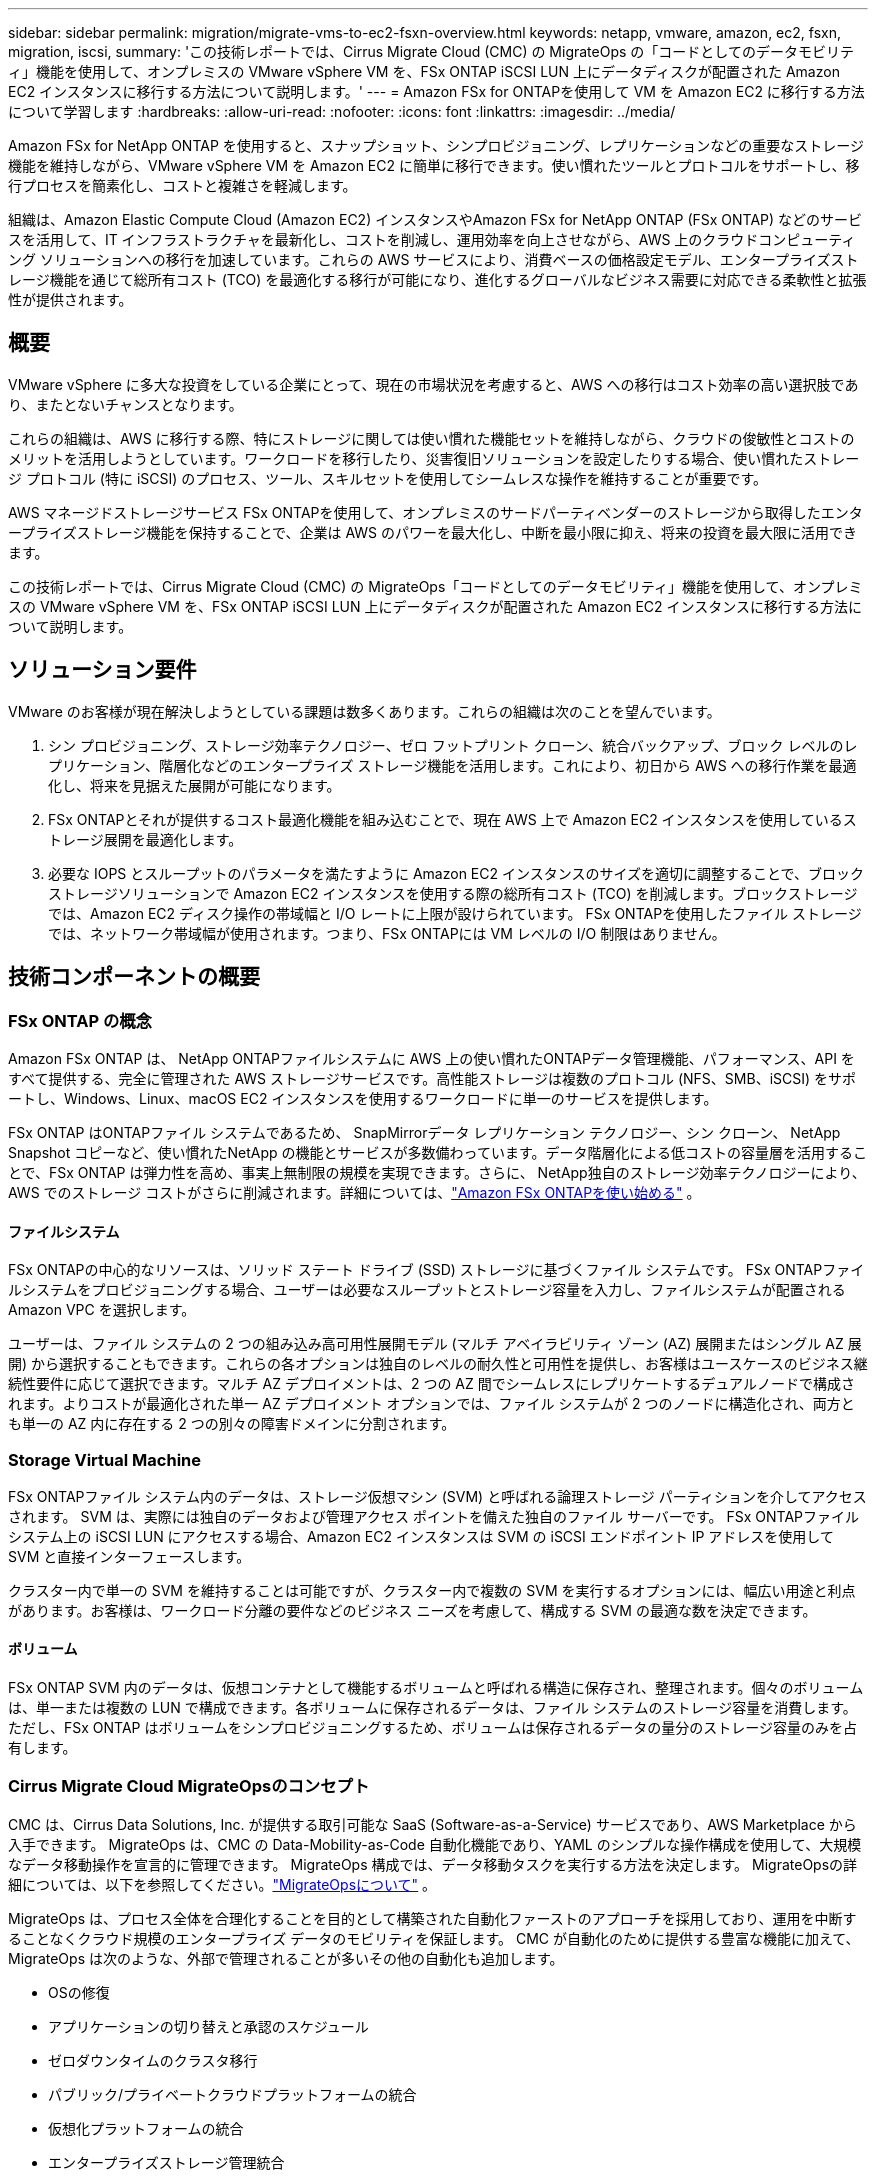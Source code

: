 ---
sidebar: sidebar 
permalink: migration/migrate-vms-to-ec2-fsxn-overview.html 
keywords: netapp, vmware, amazon, ec2, fsxn, migration, iscsi, 
summary: 'この技術レポートでは、Cirrus Migrate Cloud (CMC) の MigrateOps の「コードとしてのデータモビリティ」機能を使用して、オンプレミスの VMware vSphere VM を、FSx ONTAP iSCSI LUN 上にデータディスクが配置された Amazon EC2 インスタンスに移行する方法について説明します。' 
---
= Amazon FSx for ONTAPを使用して VM を Amazon EC2 に移行する方法について学習します
:hardbreaks:
:allow-uri-read: 
:nofooter: 
:icons: font
:linkattrs: 
:imagesdir: ../media/


[role="lead"]
Amazon FSx for NetApp ONTAP を使用すると、スナップショット、シンプロビジョニング、レプリケーションなどの重要なストレージ機能を維持しながら、VMware vSphere VM を Amazon EC2 に簡単に移行できます。使い慣れたツールとプロトコルをサポートし、移行プロセスを簡素化し、コストと複雑さを軽減します。

組織は、Amazon Elastic Compute Cloud (Amazon EC2) インスタンスやAmazon FSx for NetApp ONTAP (FSx ONTAP) などのサービスを活用して、IT インフラストラクチャを最新化し、コストを削減し、運用効率を向上させながら、AWS 上のクラウドコンピューティング ソリューションへの移行を加速しています。これらの AWS サービスにより、消費ベースの価格設定モデル、エンタープライズストレージ機能を通じて総所有コスト (TCO) を最適化する移行が可能になり、進化するグローバルなビジネス需要に対応できる柔軟性と拡張性が提供されます。



== 概要

VMware vSphere に多大な投資をしている企業にとって、現在の市場状況を考慮すると、AWS への移行はコスト効率の高い選択肢であり、またとないチャンスとなります。

これらの組織は、AWS に移行する際、特にストレージに関しては使い慣れた機能セットを維持しながら、クラウドの俊敏性とコストのメリットを活用しようとしています。ワークロードを移行したり、災害復旧ソリューションを設定したりする場合、使い慣れたストレージ プロトコル (特に iSCSI) のプロセス、ツール、スキルセットを使用してシームレスな操作を維持することが重要です。

AWS マネージドストレージサービス FSx ONTAPを使用して、オンプレミスのサードパーティベンダーのストレージから取得したエンタープライズストレージ機能を保持することで、企業は AWS のパワーを最大化し、中断を最小限に抑え、将来の投資を最大限に活用できます。

この技術レポートでは、Cirrus Migrate Cloud (CMC) の MigrateOps「コードとしてのデータモビリティ」機能を使用して、オンプレミスの VMware vSphere VM を、FSx ONTAP iSCSI LUN 上にデータディスクが配置された Amazon EC2 インスタンスに移行する方法について説明します。



== ソリューション要件

VMware のお客様が現在解決しようとしている課題は数多くあります。これらの組織は次のことを望んでいます。

. シン プロビジョニング、ストレージ効率テクノロジー、ゼロ フットプリント クローン、統合バックアップ、ブロック レベルのレプリケーション、階層化などのエンタープライズ ストレージ機能を活用します。これにより、初日から AWS への移行作業を最適化し、将来を見据えた展開が可能になります。
. FSx ONTAPとそれが提供するコスト最適化機能を組み込むことで、現在 AWS 上で Amazon EC2 インスタンスを使用しているストレージ展開を最適化します。
. 必要な IOPS とスループットのパラメータを満たすように Amazon EC2 インスタンスのサイズを適切に調整することで、ブロックストレージソリューションで Amazon EC2 インスタンスを使用する際の総所有コスト (TCO) を削減します。ブロックストレージでは、Amazon EC2 ディスク操作の帯域幅と I/O レートに上限が設けられています。 FSx ONTAPを使用したファイル ストレージでは、ネットワーク帯域幅が使用されます。つまり、FSx ONTAPには VM レベルの I/O 制限はありません。




== 技術コンポーネントの概要



=== FSx ONTAP の概念

Amazon FSx ONTAP は、 NetApp ONTAPファイルシステムに AWS 上の使い慣れたONTAPデータ管理機能、パフォーマンス、API をすべて提供する、完全に管理された AWS ストレージサービスです。高性能ストレージは複数のプロトコル (NFS、SMB、iSCSI) をサポートし、Windows、Linux、macOS EC2 インスタンスを使用するワークロードに単一のサービスを提供します。

FSx ONTAP はONTAPファイル システムであるため、 SnapMirrorデータ レプリケーション テクノロジー、シン クローン、 NetApp Snapshot コピーなど、使い慣れたNetApp の機能とサービスが多数備わっています。データ階層化による低コストの容量層を活用することで、FSx ONTAP は弾力性を高め、事実上無制限の規模を実現できます。さらに、 NetApp独自のストレージ効率テクノロジーにより、AWS でのストレージ コストがさらに削減されます。詳細については、link:https://docs.aws.amazon.com/fsx/latest/ONTAPGuide/getting-started.html["Amazon FSx ONTAPを使い始める"] 。



==== ファイルシステム

FSx ONTAPの中心的なリソースは、ソリッド ステート ドライブ (SSD) ストレージに基づくファイル システムです。  FSx ONTAPファイルシステムをプロビジョニングする場合、ユーザーは必要なスループットとストレージ容量を入力し、ファイルシステムが配置される Amazon VPC を選択します。

ユーザーは、ファイル システムの 2 つの組み込み高可用性展開モデル (マルチ アベイラビリティ ゾーン (AZ) 展開またはシングル AZ 展開) から選択することもできます。これらの各オプションは独自のレベルの耐久性と可用性を提供し、お客様はユースケースのビジネス継続性要件に応じて選択できます。マルチ AZ デプロイメントは、2 つの AZ 間でシームレスにレプリケートするデュアルノードで構成されます。よりコストが最適化された単一 AZ デプロイメント オプションでは、ファイル システムが 2 つのノードに構造化され、両方とも単一の AZ 内に存在する 2 つの別々の障害ドメインに分割されます。



=== Storage Virtual Machine

FSx ONTAPファイル システム内のデータは、ストレージ仮想マシン (SVM) と呼ばれる論理ストレージ パーティションを介してアクセスされます。  SVM は、実際には独自のデータおよび管理アクセス ポイントを備えた独自のファイル サーバーです。  FSx ONTAPファイルシステム上の iSCSI LUN にアクセスする場合、Amazon EC2 インスタンスは SVM の iSCSI エンドポイント IP アドレスを使用して SVM と直接インターフェースします。

クラスター内で単一の SVM を維持することは可能ですが、クラスター内で複数の SVM を実行するオプションには、幅広い用途と利点があります。お客様は、ワークロード分離の要件などのビジネス ニーズを考慮して、構成する SVM の最適な数を決定できます。



==== ボリューム

FSx ONTAP SVM 内のデータは、仮想コンテナとして機能するボリュームと呼ばれる構造に保存され、整理されます。個々のボリュームは、単一または複数の LUN で構成できます。各ボリュームに保存されるデータは、ファイル システムのストレージ容量を消費します。ただし、FSx ONTAP はボリュームをシンプロビジョニングするため、ボリュームは保存されるデータの量分のストレージ容量のみを占有します。



=== Cirrus Migrate Cloud MigrateOpsのコンセプト

CMC は、Cirrus Data Solutions, Inc. が提供する取引可能な SaaS (Software-as-a-Service) サービスであり、AWS Marketplace から入手できます。  MigrateOps は、CMC の Data-Mobility-as-Code 自動化機能であり、YAML のシンプルな操作構成を使用して、大規模なデータ移動操作を宣言的に管理できます。  MigrateOps 構成では、データ移動タスクを実行する方法を決定します。  MigrateOpsの詳細については、以下を参照してください。link:https://www.google.com/url?q=https://customer.cirrusdata.com/cdc/kb/articles/about-migrateops-hCCHcmhfbj&sa=D&source=docs&ust=1715480377722215&usg=AOvVaw033gzvuAlgxAWDT_kOYLg1["MigrateOpsについて"] 。

MigrateOps は、プロセス全体を合理化することを目的として構築された自動化ファーストのアプローチを採用しており、運用を中断することなくクラウド規模のエンタープライズ データのモビリティを保証します。  CMC が自動化のために提供する豊富な機能に加えて、MigrateOps は次のような、外部で管理されることが多いその他の自動化も追加します。

* OSの修復
* アプリケーションの切り替えと承認のスケジュール
* ゼロダウンタイムのクラスタ移行
* パブリック/プライベートクラウドプラットフォームの統合
* 仮想化プラットフォームの統合
* エンタープライズストレージ管理統合
* SAN（iSCSI）構成


上記のタスクが完全に自動化されているため、オンプレミスのソース VM の準備 (AWS エージェントやツールの追加など)、宛先 FSx LUN の作成、AWS 宛先インスタンスでの iSCSI およびマルチパス/MPIO の設定、アプリケーション サービスの停止/開始のすべてのタスクなどの面倒な手順が、YAML ファイルでパラメータを指定するだけで排除されます。

FSx ONTAPは、組織がオンプレミス環境で以前に使用していたすべての機能を提供しながら、データ LUN を提供し、Amazon EC2 インスタンスタイプを適切なサイズにするために使用されます。  CMC の MigrateOps 機能は、マップされた iSCSI LUN のプロビジョニングを含むすべての手順を自動化し、予測可能な宣言的な操作に変換するために使用されます。

*注*: CMC では、ストレージ ソース ストレージから FSx ONTAPへの安全なデータ転送を確保するために、ソースおよび宛先の仮想マシン インスタンスに非常に薄いエージェントがインストールされている必要があります。



== Amazon FSx ONTAP をEC2 インスタンスで使用するメリット

Amazon EC2 インスタンス用の FSx ONTAPストレージには、次のようないくつかの利点があります。

* 最も要求の厳しいワークロードに対して一貫した高いパフォーマンスを提供する、高スループットと低レイテンシのストレージ
* インテリジェントNVMeキャッシュによりパフォーマンスが向上
* 調整可能な容量、スループット、および IOP をオンザフライで変更でき、変化するストレージ需要に迅速に適応できます。
* オンプレミスのONTAPストレージから AWS へのブロックベースのデータレプリケーション
* オンプレミスの VMware 展開で広く使用されている iSCSI を含む、マルチプロトコルのアクセシビリティ
* NetApp SnapshotテクノロジーとSnapMirrorによってオーケストレーションされたDRは、データ損失を防ぎ、リカバリを高速化します。
* シンプロビジョニング、データ重複排除、圧縮、コンパクションなど、ストレージのフットプリントとコストを削減するストレージ効率機能
* 効率的なレプリケーションにより、バックアップの作成にかかる時間が数時間から数分に短縮され、RTOが最適化されます。
* NetApp SnapCenterを使用したファイルのバックアップとリストアの詳細なオプション


iSCSI ベースのストレージレイヤーとして FSx ONTAPを使用して Amazon EC2 インスタンスを導入すると、高パフォーマンス、ミッションクリティカルなデータ管理機能、コスト削減を実現するストレージ効率機能が得られ、AWS での導入を変革できます。

フラッシュ キャッシュ、複数の iSCSI セッションを実行し、5% のワーキング セット サイズを活用することで、FSx ONTAPは ~350K の IOPS を実現し、最も集中的なワークロードにも対応できるパフォーマンス レベルを実現できます。

FSx ONTAPにはブロックストレージ帯域幅の制限ではなく、ネットワーク帯域幅の制限のみが適用されるため、ユーザーは小さな Amazon EC2 インスタンスタイプを活用しながら、はるかに大きなインスタンスタイプと同じパフォーマンス率を実現できます。このような小さなインスタンス タイプを使用すると、コンピューティング コストも低く抑えられ、TCO も最適化されます。

FSx ONTAPが複数のプロトコルに対応できることは、もう 1 つの利点であり、既存のさまざまなデータおよびファイル サービスの要件に合わせて単一の AWS ストレージ サービスを標準化するのに役立ちます。  VMware vSphere に多大な投資をしている企業にとって、現在の市場状況を考慮すると、AWS への移行はコスト効率の高い選択肢であり、またとないチャンスとなります。
